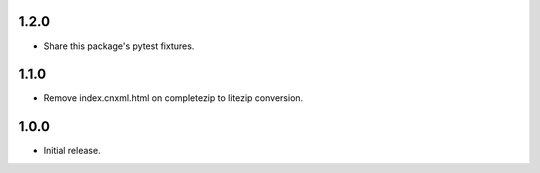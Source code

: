 .. Use the following to start a new version entry:

   |version|
   ----------------------

   - feature message

1.2.0
-----

- Share this package's pytest fixtures.

1.1.0
-----

- Remove index.cnxml.html on completezip to litezip conversion.

1.0.0
-----

- Initial release.
